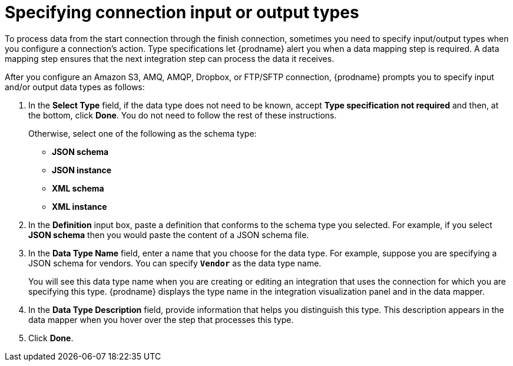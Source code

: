 [id='specifying-connection-input-output-types']
= Specifying connection input or output types

To process data from the start connection through the finish connection,
sometimes you need to specify input/output types when you configure
a connection's action. Type specifications let {prodname} alert you when a 
data mapping step is required. A data mapping step ensures that the next
integration step can process the data it receives.

After you configure an Amazon S3, AMQ, AMQP, Dropbox, or FTP/SFTP connection, 
{prodname} prompts you to specify input and/or output data types as follows:

. In the *Select Type* field, if the data type does not need to be known, 
accept *Type specification not required* 
and then, at the bottom, click *Done*. You do not need to follow the rest of these
instructions. 
+
Otherwise, select one of the following as the schema type:
+
* *JSON schema*
* *JSON instance* 
* *XML schema*
* *XML instance*

. In the *Definition* input box, paste a definition that conforms to the
schema type you selected. 
For example, if you select *JSON schema* then you would paste the content of
a JSON schema file.

. In the *Data Type Name* field, enter a name that you choose for the
data type. For example, suppose you are specifying a JSON schema for
vendors. You can specify `*Vendor*` as the data type name. 
+
You will see this data type name when you are creating 
or editing an integration that uses the connection
for which you are specifying this type. {prodname} displays the type name
in the integration visualization panel and in the data mapper. 

. In the *Data Type Description* field, provide information that helps you
distinguish this type. This description appears in the data mapper when 
you hover over the step that processes this type. 
. Click *Done*. 
